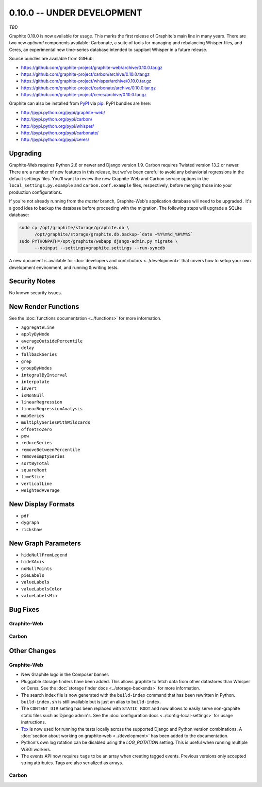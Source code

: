 .. _0-10-0:

0.10.0 -- UNDER DEVELOPMENT
===========================
*TBD*

Graphite 0.10.0 is now available for usage. This marks the first release of Graphite's main line in many years. There are two new *optional* components available: Carbonate, a suite of tools for managing and rebalancing Whisper files, and Ceres, an experimental new time-series database intended to supplant Whisper in a future release.

Source bundles are available from GitHub:

* https://github.com/graphite-project/graphite-web/archive/0.10.0.tar.gz
* https://github.com/graphite-project/carbon/archive/0.10.0.tar.gz
* https://github.com/graphite-project/whisper/archive/0.10.0.tar.gz
* https://github.com/graphite-project/carbonate/archive/0.10.0.tar.gz
* https://github.com/graphite-project/ceres/archive/0.10.0.tar.gz

Graphite can also be installed from `PyPI <http://pypi.python.org/>`_ via
`pip <http://www.pip-installer.org/en/latest/index.html>`_. PyPI bundles are here:

* http://pypi.python.org/pypi/graphite-web/
* http://pypi.python.org/pypi/carbon/
* http://pypi.python.org/pypi/whisper/
* http://pypi.python.org/pypi/carbonate/
* http://pypi.python.org/pypi/ceres/

Upgrading
---------
Graphite-Web requires Python 2.6 or newer and Django version 1.9. Carbon requires Twisted version 13.2 or newer. There are a number of new features in this release, but we've been careful to avoid any behaviorial regressions in the default settings files. You'll want to review the new Graphite-Web and Carbon service options in the ``local_settings.py.example`` and ``carbon.conf.example`` files, respectively, before merging those into your production configurations.

If you're not already running from the *master* branch, Graphite-Web's application database will need to be upgraded . It's a good idea to backup the database before proceeding with the migration. The following steps will upgrade a SQLite database:

.. code-block:: none

  sudo cp /opt/graphite/storage/graphite.db \
        /opt/graphite/storage/graphite.db.backup-`date +%Y%m%d_%H%M%S`
  sudo PYTHONPATH=/opt/graphite/webapp django-admin.py migrate \
        --noinput --settings=graphite.settings --run-syncdb

A new document is available for :doc:`developers and contributors <../development>` that covers how to setup your own development environment, and running & writing tests.


Security Notes
--------------
No known security issues.


New Render Functions
--------------------

See the :doc:`functions documentation <../functions>` for more information.

* ``aggregateLine``
* ``applyByNode``
* ``averageOutsidePercentile``
* ``delay``
* ``fallbackSeries``
* ``grep``
* ``groupByNodes``
* ``integralByInterval``
* ``interpolate``
* ``invert``
* ``isNonNull``
* ``linearRegression``
* ``linearRegressionAnalysis``
* ``mapSeries``
* ``multiplySeriesWithWildcards``
* ``offsetToZero``
* ``pow``
* ``reduceSeries``
* ``removeBetweenPercentile``
* ``removeEmptySeries``
* ``sortByTotal``
* ``squareRoot``
* ``timeSlice``
* ``verticalLine``
* ``weightedAverage``


New Display Formats
-------------------

* ``pdf``
* ``dygraph``
* ``rickshaw``


New Graph Parameters
--------------------

* ``hideNullFromLegend``
* ``hideXAxis``
* ``noNullPoints``
* ``pieLabels``
* ``valueLabels``
* ``valueLabelsColor``
* ``valueLabelsMin``


Bug Fixes
---------

Graphite-Web
^^^^^^^^^^^^

Carbon
^^^^^^


Other Changes
-------------

Graphite-Web
^^^^^^^^^^^^

* New Graphite logo in the Composer banner.

* Pluggable storage finders have been added. This allows graphite to fetch
  data from other datastores than Whisper or Ceres. See the :doc:`storage
  finder docs <../storage-backends>` for more information.

* The search index file is now generated with the ``build-index`` command that
  has been rewritten in Python. ``build-index.sh`` is still available but is
  just an alias to ``build-index``.

* The ``CONTENT_DIR`` setting has been replaced with ``STATIC_ROOT`` and now
  allows to easily serve non-graphite static files such as Django admin's. See
  the :doc:`configuration docs <../config-local-settings>` for usage
  instructions.

* `Tox`_ is now used for running the tests locally across the supported Django
  and Python version combinations. A :doc:`section about working on
  graphite-web <../development>` has been added to the documentation.

* Python's own log rotation can be disabled using the `LOG_ROTATION` setting. This
  is useful when running multiple WSGI workers.

* The events API now requires ``tags`` to be an array when creating tagged
  events. Previous versions only accepted string attributes. Tags are also
  serialized as arrays.

Carbon
^^^^^^


.. _Tox: https://testrun.org/tox/latest/

